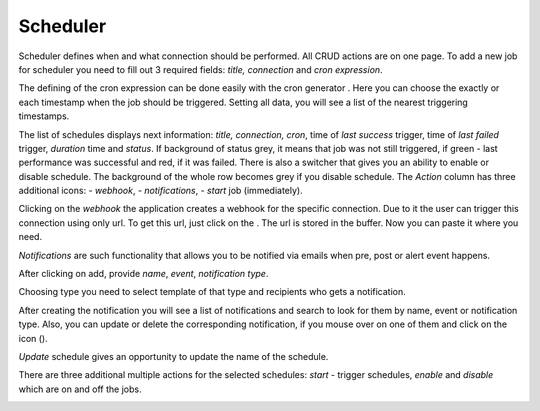 ##################
Scheduler
##################

Scheduler defines when and what connection should be performed. All CRUD
actions are on one page. To add a new job for scheduler you need to fill
out 3 required fields: *title, connection* and *cron
expression*.

|image_1|

The defining of the cron expression can be done easily with the cron generator
|image10|. Here you can choose the exactly or each timestamp when the job should
be triggered. Setting all data, you will see a list of the nearest triggering timestamps.

|image11|

The list of schedules displays next information: *title, connection, cron*,
time of *last success* trigger, time of *last failed* trigger, *duration* time
and *status*. If background of status grey, it means that job
was not still triggered, if green - last performance was successful and
red, if it was failed. There is also a switcher that gives you an
ability to enable or disable schedule. The background of the whole row becomes
grey if you disable schedule. The *Action* column has three additional icons:
|image1| - *webhook*, |image2| - *notifications*, |image3|- *start* job (immediately).

|image0|

Clicking on the *webhook* the application creates a webhook for the specific connection.
Due to it the user can trigger this connection using only url. To get
this url, just click on the |image4|. The url is stored in the
buffer. Now you can paste it where you need.

*Notifications* are such functionality that allows you to be notified via emails when
pre, post or alert event happens.

|image5|

After clicking on add, provide *name*, *event*, *notification type*.

|image6|

Choosing type you need to select template of that type and recipients who gets a notification.

|image7|

After creating the notification you will see a list of notifications and search to look for them
by name, event or notification type. Also, you can update or delete the corresponding notification,
if you mouse over on one of them and click on the icon (|image8|).

*Update* schedule gives an opportunity to update the name of the schedule.

|image9|

There are three additional multiple actions for the selected schedules: *start* - trigger schedules,
*enable* and *disable* which are on and off the jobs.

|image12|



.. |image_1| image:: ../img/schedule/-1.png
   :align: middle
.. |image0| image:: ../img/schedule/0.png
   :align: middle
.. |image1| image:: ../img/schedule/1.png
.. |image2| image:: ../img/schedule/2.png
.. |image3| image:: ../img/schedule/3.png
.. |image4| image:: ../img/schedule/4.png
.. |image5| image:: ../img/schedule/5.png
.. |image6| image:: ../img/schedule/6.png
   :align: middle
.. |image7| image:: ../img/schedule/7.png
   :align: middle
.. |image8| image:: ../img/schedule/8.png
.. |image9| image:: ../img/schedule/9.png
   :align: middle
.. |image10| image:: ../img/schedule/10.png
.. |image11| image:: ../img/schedule/11.png
   :align: middle
.. |image12| image:: ../img/schedule/12.png
   :align: middle
